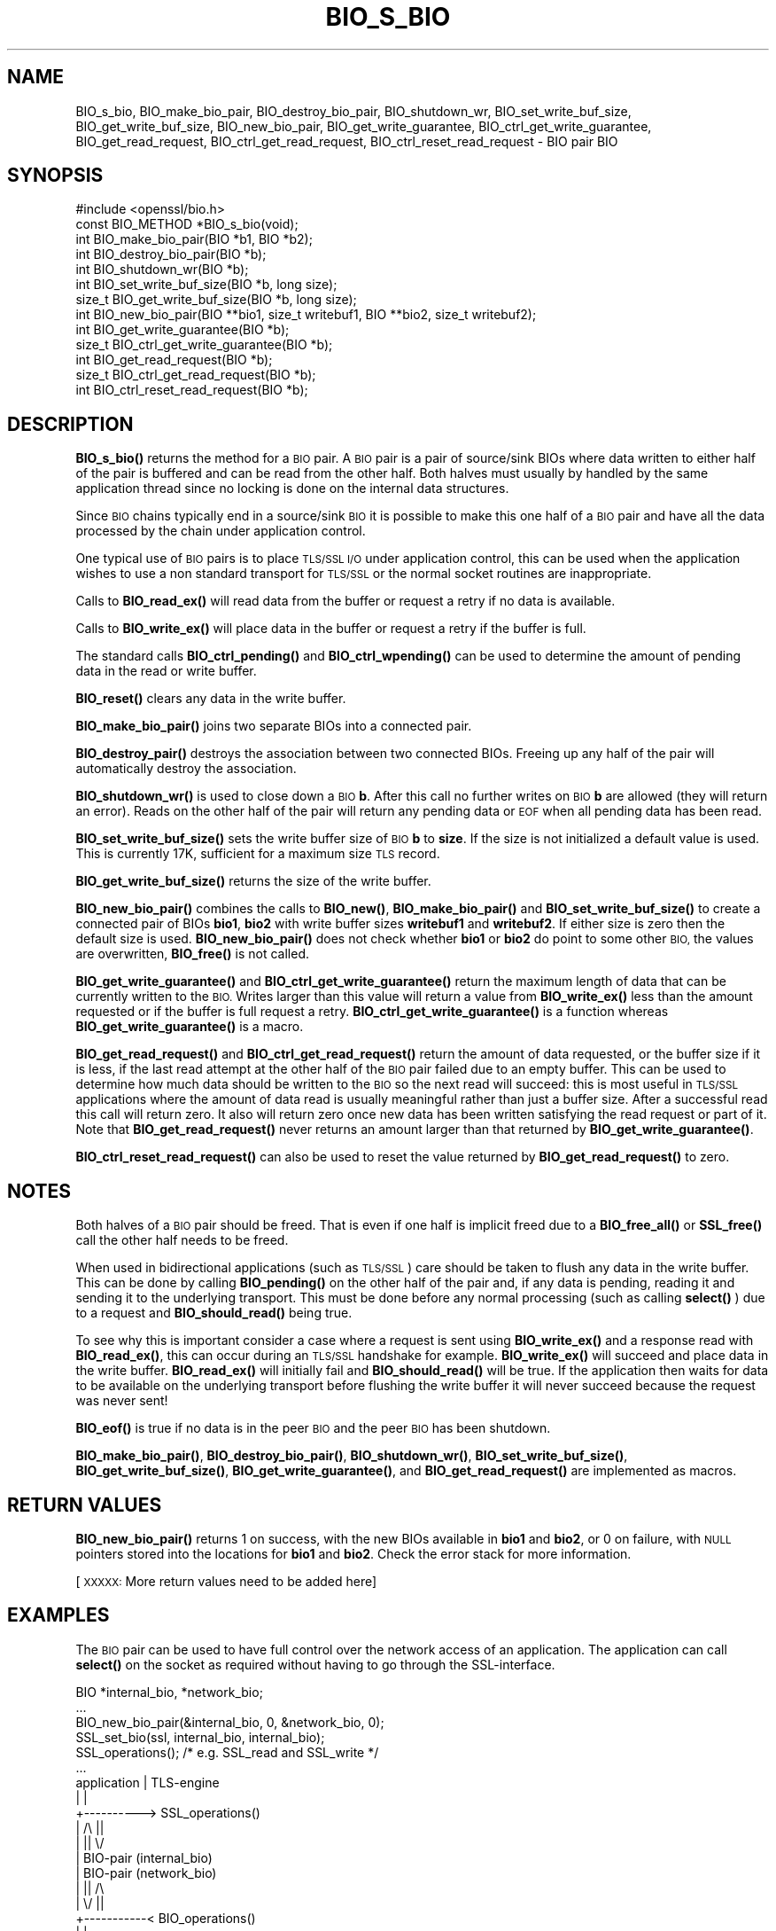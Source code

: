 .\" Automatically generated by Pod::Man 4.14 (Pod::Simple 3.43)
.\"
.\" Standard preamble:
.\" ========================================================================
.de Sp \" Vertical space (when we can't use .PP)
.if t .sp .5v
.if n .sp
..
.de Vb \" Begin verbatim text
.ft CW
.nf
.ne \\$1
..
.de Ve \" End verbatim text
.ft R
.fi
..
.\" Set up some character translations and predefined strings.  \*(-- will
.\" give an unbreakable dash, \*(PI will give pi, \*(L" will give a left
.\" double quote, and \*(R" will give a right double quote.  \*(C+ will
.\" give a nicer C++.  Capital omega is used to do unbreakable dashes and
.\" therefore won't be available.  \*(C` and \*(C' expand to `' in nroff,
.\" nothing in troff, for use with C<>.
.tr \(*W-
.ds C+ C\v'-.1v'\h'-1p'\s-2+\h'-1p'+\s0\v'.1v'\h'-1p'
.ie n \{\
.    ds -- \(*W-
.    ds PI pi
.    if (\n(.H=4u)&(1m=24u) .ds -- \(*W\h'-12u'\(*W\h'-12u'-\" diablo 10 pitch
.    if (\n(.H=4u)&(1m=20u) .ds -- \(*W\h'-12u'\(*W\h'-8u'-\"  diablo 12 pitch
.    ds L" ""
.    ds R" ""
.    ds C` ""
.    ds C' ""
'br\}
.el\{\
.    ds -- \|\(em\|
.    ds PI \(*p
.    ds L" ``
.    ds R" ''
.    ds C`
.    ds C'
'br\}
.\"
.\" Escape single quotes in literal strings from groff's Unicode transform.
.ie \n(.g .ds Aq \(aq
.el       .ds Aq '
.\"
.\" If the F register is >0, we'll generate index entries on stderr for
.\" titles (.TH), headers (.SH), subsections (.SS), items (.Ip), and index
.\" entries marked with X<> in POD.  Of course, you'll have to process the
.\" output yourself in some meaningful fashion.
.\"
.\" Avoid warning from groff about undefined register 'F'.
.de IX
..
.nr rF 0
.if \n(.g .if rF .nr rF 1
.if (\n(rF:(\n(.g==0)) \{\
.    if \nF \{\
.        de IX
.        tm Index:\\$1\t\\n%\t"\\$2"
..
.        if !\nF==2 \{\
.            nr % 0
.            nr F 2
.        \}
.    \}
.\}
.rr rF
.\"
.\" Accent mark definitions (@(#)ms.acc 1.5 88/02/08 SMI; from UCB 4.2).
.\" Fear.  Run.  Save yourself.  No user-serviceable parts.
.    \" fudge factors for nroff and troff
.if n \{\
.    ds #H 0
.    ds #V .8m
.    ds #F .3m
.    ds #[ \f1
.    ds #] \fP
.\}
.if t \{\
.    ds #H ((1u-(\\\\n(.fu%2u))*.13m)
.    ds #V .6m
.    ds #F 0
.    ds #[ \&
.    ds #] \&
.\}
.    \" simple accents for nroff and troff
.if n \{\
.    ds ' \&
.    ds ` \&
.    ds ^ \&
.    ds , \&
.    ds ~ ~
.    ds /
.\}
.if t \{\
.    ds ' \\k:\h'-(\\n(.wu*8/10-\*(#H)'\'\h"|\\n:u"
.    ds ` \\k:\h'-(\\n(.wu*8/10-\*(#H)'\`\h'|\\n:u'
.    ds ^ \\k:\h'-(\\n(.wu*10/11-\*(#H)'^\h'|\\n:u'
.    ds , \\k:\h'-(\\n(.wu*8/10)',\h'|\\n:u'
.    ds ~ \\k:\h'-(\\n(.wu-\*(#H-.1m)'~\h'|\\n:u'
.    ds / \\k:\h'-(\\n(.wu*8/10-\*(#H)'\z\(sl\h'|\\n:u'
.\}
.    \" troff and (daisy-wheel) nroff accents
.ds : \\k:\h'-(\\n(.wu*8/10-\*(#H+.1m+\*(#F)'\v'-\*(#V'\z.\h'.2m+\*(#F'.\h'|\\n:u'\v'\*(#V'
.ds 8 \h'\*(#H'\(*b\h'-\*(#H'
.ds o \\k:\h'-(\\n(.wu+\w'\(de'u-\*(#H)/2u'\v'-.3n'\*(#[\z\(de\v'.3n'\h'|\\n:u'\*(#]
.ds d- \h'\*(#H'\(pd\h'-\w'~'u'\v'-.25m'\f2\(hy\fP\v'.25m'\h'-\*(#H'
.ds D- D\\k:\h'-\w'D'u'\v'-.11m'\z\(hy\v'.11m'\h'|\\n:u'
.ds th \*(#[\v'.3m'\s+1I\s-1\v'-.3m'\h'-(\w'I'u*2/3)'\s-1o\s+1\*(#]
.ds Th \*(#[\s+2I\s-2\h'-\w'I'u*3/5'\v'-.3m'o\v'.3m'\*(#]
.ds ae a\h'-(\w'a'u*4/10)'e
.ds Ae A\h'-(\w'A'u*4/10)'E
.    \" corrections for vroff
.if v .ds ~ \\k:\h'-(\\n(.wu*9/10-\*(#H)'\s-2\u~\d\s+2\h'|\\n:u'
.if v .ds ^ \\k:\h'-(\\n(.wu*10/11-\*(#H)'\v'-.4m'^\v'.4m'\h'|\\n:u'
.    \" for low resolution devices (crt and lpr)
.if \n(.H>23 .if \n(.V>19 \
\{\
.    ds : e
.    ds 8 ss
.    ds o a
.    ds d- d\h'-1'\(ga
.    ds D- D\h'-1'\(hy
.    ds th \o'bp'
.    ds Th \o'LP'
.    ds ae ae
.    ds Ae AE
.\}
.rm #[ #] #H #V #F C
.\" ========================================================================
.\"
.IX Title "BIO_S_BIO 3"
.TH BIO_S_BIO 3 "2022-05-03" "1.1.1o" "OpenSSL"
.\" For nroff, turn off justification.  Always turn off hyphenation; it makes
.\" way too many mistakes in technical documents.
.if n .ad l
.nh
.SH "NAME"
BIO_s_bio, BIO_make_bio_pair, BIO_destroy_bio_pair, BIO_shutdown_wr, BIO_set_write_buf_size, BIO_get_write_buf_size, BIO_new_bio_pair, BIO_get_write_guarantee, BIO_ctrl_get_write_guarantee, BIO_get_read_request, BIO_ctrl_get_read_request, BIO_ctrl_reset_read_request \- BIO pair BIO
.SH "SYNOPSIS"
.IX Header "SYNOPSIS"
.Vb 1
\& #include <openssl/bio.h>
\&
\& const BIO_METHOD *BIO_s_bio(void);
\&
\& int BIO_make_bio_pair(BIO *b1, BIO *b2);
\& int BIO_destroy_bio_pair(BIO *b);
\& int BIO_shutdown_wr(BIO *b);
\&
\& int BIO_set_write_buf_size(BIO *b, long size);
\& size_t BIO_get_write_buf_size(BIO *b, long size);
\&
\& int BIO_new_bio_pair(BIO **bio1, size_t writebuf1, BIO **bio2, size_t writebuf2);
\&
\& int BIO_get_write_guarantee(BIO *b);
\& size_t BIO_ctrl_get_write_guarantee(BIO *b);
\& int BIO_get_read_request(BIO *b);
\& size_t BIO_ctrl_get_read_request(BIO *b);
\& int BIO_ctrl_reset_read_request(BIO *b);
.Ve
.SH "DESCRIPTION"
.IX Header "DESCRIPTION"
\&\fBBIO_s_bio()\fR returns the method for a \s-1BIO\s0 pair. A \s-1BIO\s0 pair is a pair of source/sink
BIOs where data written to either half of the pair is buffered and can be read from
the other half. Both halves must usually by handled by the same application thread
since no locking is done on the internal data structures.
.PP
Since \s-1BIO\s0 chains typically end in a source/sink \s-1BIO\s0 it is possible to make this
one half of a \s-1BIO\s0 pair and have all the data processed by the chain under application
control.
.PP
One typical use of \s-1BIO\s0 pairs is to place \s-1TLS/SSL I/O\s0 under application control, this
can be used when the application wishes to use a non standard transport for
\&\s-1TLS/SSL\s0 or the normal socket routines are inappropriate.
.PP
Calls to \fBBIO_read_ex()\fR will read data from the buffer or request a retry if no
data is available.
.PP
Calls to \fBBIO_write_ex()\fR will place data in the buffer or request a retry if the
buffer is full.
.PP
The standard calls \fBBIO_ctrl_pending()\fR and \fBBIO_ctrl_wpending()\fR can be used to
determine the amount of pending data in the read or write buffer.
.PP
\&\fBBIO_reset()\fR clears any data in the write buffer.
.PP
\&\fBBIO_make_bio_pair()\fR joins two separate BIOs into a connected pair.
.PP
\&\fBBIO_destroy_pair()\fR destroys the association between two connected BIOs. Freeing
up any half of the pair will automatically destroy the association.
.PP
\&\fBBIO_shutdown_wr()\fR is used to close down a \s-1BIO\s0 \fBb\fR. After this call no further
writes on \s-1BIO\s0 \fBb\fR are allowed (they will return an error). Reads on the other
half of the pair will return any pending data or \s-1EOF\s0 when all pending data has
been read.
.PP
\&\fBBIO_set_write_buf_size()\fR sets the write buffer size of \s-1BIO\s0 \fBb\fR to \fBsize\fR.
If the size is not initialized a default value is used. This is currently
17K, sufficient for a maximum size \s-1TLS\s0 record.
.PP
\&\fBBIO_get_write_buf_size()\fR returns the size of the write buffer.
.PP
\&\fBBIO_new_bio_pair()\fR combines the calls to \fBBIO_new()\fR, \fBBIO_make_bio_pair()\fR and
\&\fBBIO_set_write_buf_size()\fR to create a connected pair of BIOs \fBbio1\fR, \fBbio2\fR
with write buffer sizes \fBwritebuf1\fR and \fBwritebuf2\fR. If either size is
zero then the default size is used.  \fBBIO_new_bio_pair()\fR does not check whether
\&\fBbio1\fR or \fBbio2\fR do point to some other \s-1BIO,\s0 the values are overwritten,
\&\fBBIO_free()\fR is not called.
.PP
\&\fBBIO_get_write_guarantee()\fR and \fBBIO_ctrl_get_write_guarantee()\fR return the maximum
length of data that can be currently written to the \s-1BIO.\s0 Writes larger than this
value will return a value from \fBBIO_write_ex()\fR less than the amount requested or
if the buffer is full request a retry. \fBBIO_ctrl_get_write_guarantee()\fR is a
function whereas \fBBIO_get_write_guarantee()\fR is a macro.
.PP
\&\fBBIO_get_read_request()\fR and \fBBIO_ctrl_get_read_request()\fR return the
amount of data requested, or the buffer size if it is less, if the
last read attempt at the other half of the \s-1BIO\s0 pair failed due to an
empty buffer.  This can be used to determine how much data should be
written to the \s-1BIO\s0 so the next read will succeed: this is most useful
in \s-1TLS/SSL\s0 applications where the amount of data read is usually
meaningful rather than just a buffer size. After a successful read
this call will return zero.  It also will return zero once new data
has been written satisfying the read request or part of it.
Note that \fBBIO_get_read_request()\fR never returns an amount larger
than that returned by \fBBIO_get_write_guarantee()\fR.
.PP
\&\fBBIO_ctrl_reset_read_request()\fR can also be used to reset the value returned by
\&\fBBIO_get_read_request()\fR to zero.
.SH "NOTES"
.IX Header "NOTES"
Both halves of a \s-1BIO\s0 pair should be freed. That is even if one half is implicit
freed due to a \fBBIO_free_all()\fR or \fBSSL_free()\fR call the other half needs to be freed.
.PP
When used in bidirectional applications (such as \s-1TLS/SSL\s0) care should be taken to
flush any data in the write buffer. This can be done by calling \fBBIO_pending()\fR
on the other half of the pair and, if any data is pending, reading it and sending
it to the underlying transport. This must be done before any normal processing
(such as calling \fBselect()\fR ) due to a request and \fBBIO_should_read()\fR being true.
.PP
To see why this is important consider a case where a request is sent using
\&\fBBIO_write_ex()\fR and a response read with \fBBIO_read_ex()\fR, this can occur during an
\&\s-1TLS/SSL\s0 handshake for example. \fBBIO_write_ex()\fR will succeed and place data in the
write buffer. \fBBIO_read_ex()\fR will initially fail and \fBBIO_should_read()\fR will be
true. If the application then waits for data to be available on the underlying
transport before flushing the write buffer it will never succeed because the
request was never sent!
.PP
\&\fBBIO_eof()\fR is true if no data is in the peer \s-1BIO\s0 and the peer \s-1BIO\s0 has been
shutdown.
.PP
\&\fBBIO_make_bio_pair()\fR, \fBBIO_destroy_bio_pair()\fR, \fBBIO_shutdown_wr()\fR,
\&\fBBIO_set_write_buf_size()\fR, \fBBIO_get_write_buf_size()\fR,
\&\fBBIO_get_write_guarantee()\fR, and \fBBIO_get_read_request()\fR are implemented
as macros.
.SH "RETURN VALUES"
.IX Header "RETURN VALUES"
\&\fBBIO_new_bio_pair()\fR returns 1 on success, with the new BIOs available in
\&\fBbio1\fR and \fBbio2\fR, or 0 on failure, with \s-1NULL\s0 pointers stored into the
locations for \fBbio1\fR and \fBbio2\fR. Check the error stack for more information.
.PP
[\s-1XXXXX:\s0 More return values need to be added here]
.SH "EXAMPLES"
.IX Header "EXAMPLES"
The \s-1BIO\s0 pair can be used to have full control over the network access of an
application. The application can call \fBselect()\fR on the socket as required
without having to go through the SSL-interface.
.PP
.Vb 1
\& BIO *internal_bio, *network_bio;
\&
\& ...
\& BIO_new_bio_pair(&internal_bio, 0, &network_bio, 0);
\& SSL_set_bio(ssl, internal_bio, internal_bio);
\& SSL_operations(); /* e.g. SSL_read and SSL_write */
\& ...
\&
\& application |   TLS\-engine
\&    |        |
\&    +\-\-\-\-\-\-\-\-\-\-> SSL_operations()
\&             |     /\e    ||
\&             |     ||    \e/
\&             |   BIO\-pair (internal_bio)
\&             |   BIO\-pair (network_bio)
\&             |     ||     /\e
\&             |     \e/     ||
\&    +\-\-\-\-\-\-\-\-\-\-\-< BIO_operations()
\&    |        |
\&    |        |
\&   socket
\&
\&  ...
\&  SSL_free(ssl);                /* implicitly frees internal_bio */
\&  BIO_free(network_bio);
\&  ...
.Ve
.PP
As the \s-1BIO\s0 pair will only buffer the data and never directly access the
connection, it behaves nonblocking and will return as soon as the write
buffer is full or the read buffer is drained. Then the application has to
flush the write buffer and/or fill the read buffer.
.PP
Use the \fBBIO_ctrl_pending()\fR, to find out whether data is buffered in the \s-1BIO\s0
and must be transferred to the network. Use \fBBIO_ctrl_get_read_request()\fR to
find out, how many bytes must be written into the buffer before the
\&\fBSSL_operation()\fR can successfully be continued.
.SH "WARNINGS"
.IX Header "WARNINGS"
As the data is buffered, \fBSSL_operation()\fR may return with an \s-1ERROR_SSL_WANT_READ\s0
condition, but there is still data in the write buffer. An application must
not rely on the error value of \fBSSL_operation()\fR but must assure that the
write buffer is always flushed first. Otherwise a deadlock may occur as
the peer might be waiting for the data before being able to continue.
.SH "SEE ALSO"
.IX Header "SEE ALSO"
\&\fBSSL_set_bio\fR\|(3), \fBssl\fR\|(7), \fBbio\fR\|(7),
\&\fBBIO_should_retry\fR\|(3), \fBBIO_read_ex\fR\|(3)
.SH "COPYRIGHT"
.IX Header "COPYRIGHT"
Copyright 2000\-2020 The OpenSSL Project Authors. All Rights Reserved.
.PP
Licensed under the OpenSSL license (the \*(L"License\*(R").  You may not use
this file except in compliance with the License.  You can obtain a copy
in the file \s-1LICENSE\s0 in the source distribution or at
<https://www.openssl.org/source/license.html>.
